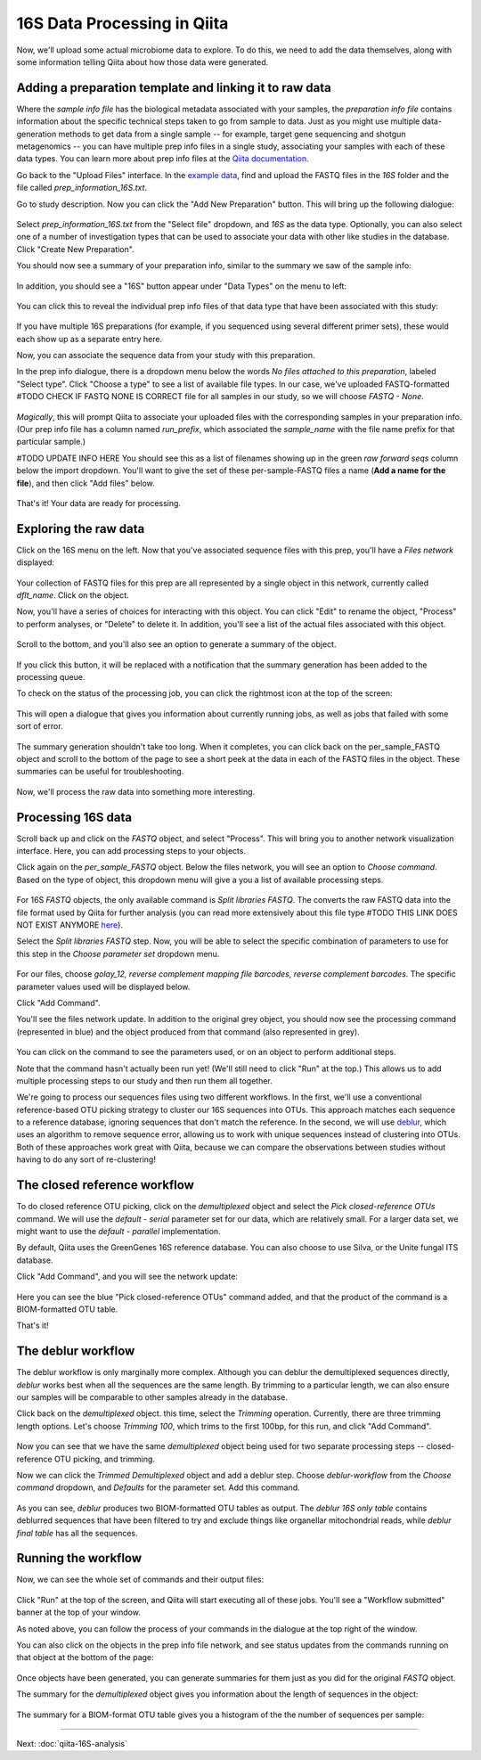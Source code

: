 16S Data Processing in Qiita
============================

Now, we'll upload some actual microbiome data to explore. To do this, we need
to add the data themselves, along with some information telling Qiita
about how those data were generated.

Adding a preparation template and linking it to raw data
--------------------------------------------------------

Where the *sample info file* has the biological metadata associated with your
samples, the *preparation info file* contains information about the specific
technical steps taken to go from sample to data. Just as you might use multiple
data-generation methods to get data from a single sample -- for example, target
gene sequencing and shotgun metagenomics -- you can have multiple prep info
files in a single study, associating your samples with each of these data types.
You can learn more about prep info files at the `Qiita documentation <https://qiita.ucsd.edu/static/doc/html/tutorials/prepare-information-files.html#prep-information-file>`__.

Go back to the "Upload Files" interface. In the `example data <https://www.dropbox.com/sh/mfbqvkva8dw85fq/AABA2pFAIaLlcKLLUCmpZSUea?dl=0>`__, find and upload the FASTQ
files in the `16S` folder and the file called `prep_information_16S.txt`.

Go to study description. Now you can click the "Add New Preparation" button. This will bring up the
following dialogue:

.. figure::  images/add-prep-info.png
   :align:   center

Select `prep_information_16S.txt` from the "Select file" dropdown, and `16S` as
the data type. Optionally, you can also select one of a number of investigation
types that can be used to associate your data with other like studies in the
database. Click "Create New Preparation".

You should now see a summary of your preparation info, similar to the summary
we saw of the sample info:

.. figure::  images/16S-prep-info.png
   :align:   center

In addition, you should see a "16S" button appear under "Data Types" on the
menu to left:

.. figure::  images/data-types-16S.png
   :align:   center

You can click this to reveal the individual prep info files of that data type
that have been associated with this study:

.. figure::  images/data-types-16S-expanded.png
   :align:   center

If you have multiple 16S preparations (for example, if you sequenced using
several different primer sets), these would each show up as a separate entry
here.

Now, you can associate the sequence data from your study with this preparation.

In the prep info dialogue, there is a dropdown menu below the words *No files
attached to this preparation*, labeled "Select type". Click "Choose a type" to
see a list of available file types. In our case, we've uploaded FASTQ-formatted
#TODO CHECK IF FASTQ NONE IS CORRECT
file for all samples in our study, so we will choose `FASTQ - None`.

.. figure::  images/select-type-per-sample-FASTQ.png
   :align:   center

*Magically*, this will prompt Qiita to associate your uploaded files with the
corresponding samples in your preparation info. (Our prep info file has a
column named `run_prefix`, which associated the `sample_name` with the file
name prefix for that particular sample.)

#TODO UPDATE INFO HERE
You should see this as a list of filenames showing up in the green *raw forward
seqs* column below the import dropdown. You'll want to give the set of these
per-sample-FASTQ files a name (**Add a name for the file**), and then click
"Add files" below.

.. figure::  images/fastq-verify-top.png
   :align:   center

.. figure::  images/fastq-verify-bottom.png
   :align:   center

That's it! Your data are ready for processing.


Exploring the raw data
----------------------

Click on the 16S menu on the left. Now that you've associated sequence
files with this prep, you'll have a `Files network` displayed:

.. figure::  images/files-network-FASTQ.png
   :align:   center

Your collection of FASTQ files for this prep are all represented by a single
object in this network, currently called `dflt_name`. Click on the object.

Now, you'll have a series of choices for interacting with this object. You can
click "Edit" to rename the object, "Process" to perform analyses, or "Delete"
to delete it. In addition, you'll see a list of the actual files associated with this object.

.. figure::  images/files-network-FASTQ-expanded.png
   :align:   center

Scroll to the bottom, and you'll also see an option to generate a summary of
the object.

.. figure::  images/generate-summary.png
   :align:   center

If you click this button, it will be replaced with a notification that the
summary generation has been added to the processing queue.

To check on the status of the processing job, you can click the rightmost icon
at the top of the screen:

.. figure::  images/processing-icon.png
   :align:   center

This will open a dialogue that gives you information about currently running
jobs, as well as jobs that failed with some sort of error.

.. figure::  images/processing-summary.png
   :align:   center

The summary generation shouldn't take too long. When it completes, you can
click back on the per_sample_FASTQ object and scroll to the bottom of the page
to see a short peek at the data in each of the FASTQ files in the object. These
summaries can be useful for troubleshooting.

.. figure::  images/FASTQ-summary.png
   :align:   center

Now, we'll process the raw data into something more interesting.


Processing 16S data
-------------------

Scroll back up and click on the `FASTQ` object, and select "Process".
This will bring you to another network visualization interface. Here, you can
add processing steps to your objects.

Click again on the `per_sample_FASTQ` object. Below the files network, you will
see an option to *Choose command*. Based on the type of object, this dropdown
menu will give a you a list of available processing steps.

.. figure::  images/processing-choose-command.png
   :align:   center

For 16S `FASTQ` objects, the only available command is `Split
libraries FASTQ`. The converts the raw FASTQ data into the file format used by
Qiita for further analysis (you can read more extensively about this file type
#TODO THIS LINK DOES NOT EXIST ANYMORE
`here <https://qiita.ucsd.edu/static/doc/html/tutorials/getting-started.html#preprocessing-data>`__).

Select the `Split libraries FASTQ` step. Now, you will be able to select the
specific combination of parameters to use for this step in the *Choose
parameter set* dropdown menu.

.. figure::  images/processing-choose-parameters.png
   :align:   center

For our files, choose `golay_12, reverse complement
mapping file barcodes, reverse complement barcodes`.
The specific parameter values used will be displayed below.

Click "Add Command".

You'll see the files network update. In addition to the original grey object,
you should now see the processing command (represented in blue) and the object
produced from that command (also represented in grey).

.. figure::  images/processing-added-demux-command.png
   :align:   center

You can click on the command to see the parameters used, or on an object to
perform additional steps.

Note that the command hasn't actually been run yet! (We'll still need to click
"Run" at the top.) This allows us to add multiple processing steps to our study
and then run them all together.

We're going to process our sequences files using two different workflows. In
the first, we'll use a conventional reference-based OTU picking strategy to
cluster our 16S sequences into OTUs. This approach matches each sequence to a
reference database, ignoring sequences that don't match the reference. In the
second, we will use `deblur <http://msystems.asm.org/content/2/2/e00191-16>`__,
which uses an algorithm to remove sequence error, allowing us to work with
unique sequences instead of clustering into OTUs. Both of these approaches work
great with Qiita, because we can compare the observations between studies
without having to do any sort of re-clustering!


The closed reference workflow
-----------------------------

To do closed reference OTU picking, click on the `demultiplexed` object and
select the `Pick closed-reference OTUs` command. We will use the `default -
serial` parameter set for our data, which are relatively small. For a larger
data set, we might want to use the `default - parallel` implementation.

By default, Qiita uses the GreenGenes 16S reference database. You can also
choose to use Silva, or the Unite fungal ITS database.

Click "Add Command", and you will see the network update:

.. figure::  images/processing-added-closed-ref-command.png
   :align:   center

Here you can see the blue "Pick closed-reference OTUs" command added, and that
the product of the command is a BIOM-formatted OTU table.

That's it!


The deblur workflow
-------------------

The deblur workflow is only marginally more complex. Although you can deblur
the demultiplexed sequences directly, `deblur` works best when all the
sequences are the same length. By trimming to a particular length, we can also
ensure our samples will be comparable to other samples already in the database.

Click back on the `demultiplexed` object. this time, select the `Trimming`
operation. Currently, there are three trimming length options. Let's choose
`Trimming 100`, which trims to the first 100bp, for this run, and click "Add
Command".

.. figure::  images/processing-added-closed-ref-command.png
   :align:   center

Now you can see that we have the same `demultiplexed` object being used for two
separate processing steps -- closed-reference OTU picking, and trimming.

Now we can click the `Trimmed Demultiplexed` object and add a deblur step.
Choose `deblur-workflow` from the `Choose command` dropdown, and `Defaults` for
the parameter set. Add this command.

.. figure::  images/processing-added-deblur-command.png
   :align:   center

As you can see, `deblur` produces two BIOM-formatted OTU tables as output. The
`deblur 16S only table` contains deblurred sequences that have been filtered to
try and exclude things like organellar mitochondrial reads, while `deblur final
table` has all the sequences.


Running the workflow
--------------------

Now, we can see the whole set of commands and their output files:

.. figure::  images/processing-added-all-commands.png
   :align:   center

Click "Run" at the top of the screen, and Qiita will start executing all of
these jobs. You'll see a "Workflow submitted" banner at the top of your window.

As noted above, you can follow the process of your commands in the dialogue at
the top right of the window.

You can also click on the objects in the prep info file network, and see status
updates from the commands running on that object at the bottom of the page:

.. figure::  images/processing-mid-run-status.png
   :align:   center

Once objects have been generated, you can generate summaries for them just
as you did for the original `FASTQ` object.

The summary for the `demultiplexed` object gives you information about the
length of sequences in the object:

.. figure::  images/processing-demux-summary.png
   :align:   center

The summary for a BIOM-format OTU table gives you a histogram of the the number
of sequences per sample:

.. figure::  images/processing-biom-summary.png
   :align:   center

----

Next: :doc:`qiita-16S-analysis`
